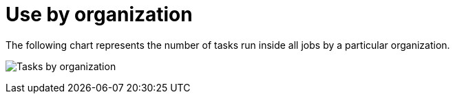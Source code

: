 [id="ref-controller-use-by-organization"]

= Use by organization

The following chart represents the number of tasks run inside all jobs by a particular organization.

image:aa-usage-by-org-tasks.png[Tasks by organization]
